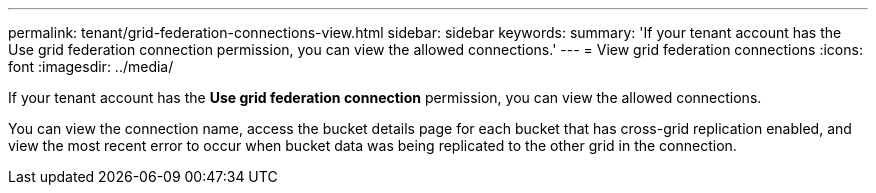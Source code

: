 ---
permalink: tenant/grid-federation-connections-view.html
sidebar: sidebar
keywords: 
summary: 'If your tenant account has the Use grid federation connection permission, you can view the allowed connections.'
---
= View grid federation connections
:icons: font
:imagesdir: ../media/

[.lead]
If your tenant account has the *Use grid federation connection* permission, you can view the allowed connections.

You can view the connection name, access the bucket details page for each bucket that has cross-grid replication enabled, and view the most recent error to occur when bucket data was being replicated to the other grid in the connection.

